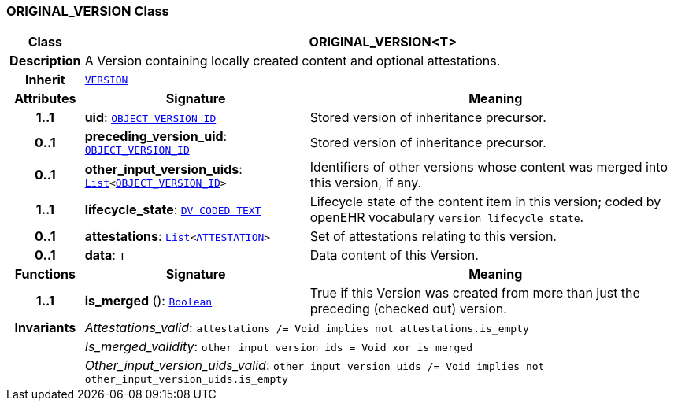=== ORIGINAL_VERSION Class

[cols="^1,3,5"]
|===
h|*Class*
2+^h|*ORIGINAL_VERSION<T>*

h|*Description*
2+a|A Version containing locally created content and optional attestations.

h|*Inherit*
2+|`<<_version_class,VERSION>>`

h|*Attributes*
^h|*Signature*
^h|*Meaning*

h|*1..1*
|*uid*: `link:/releases/BASE/{base_release}/base_types.html#_object_version_id_class[OBJECT_VERSION_ID^]`
a|Stored version of inheritance precursor.

h|*0..1*
|*preceding_version_uid*: `link:/releases/BASE/{base_release}/base_types.html#_object_version_id_class[OBJECT_VERSION_ID^]`
a|Stored version of inheritance precursor.

h|*0..1*
|*other_input_version_uids*: `link:/releases/BASE/{base_release}/foundation_types.html#_list_class[List^]<link:/releases/BASE/{base_release}/base_types.html#_object_version_id_class[OBJECT_VERSION_ID^]>`
a|Identifiers of other versions whose content was merged into this version, if any.

h|*1..1*
|*lifecycle_state*: `link:/releases/RM/{rm_release}/data_types.html#_dv_coded_text_class[DV_CODED_TEXT^]`
a|Lifecycle state of the content item in this version; coded by openEHR vocabulary `version lifecycle state`.

h|*0..1*
|*attestations*: `link:/releases/BASE/{base_release}/foundation_types.html#_list_class[List^]<<<_attestation_class,ATTESTATION>>>`
a|Set of attestations relating to this version.

h|*0..1*
|*data*: `T`
a|Data content of this Version.
h|*Functions*
^h|*Signature*
^h|*Meaning*

h|*1..1*
|*is_merged* (): `link:/releases/BASE/{base_release}/foundation_types.html#_boolean_class[Boolean^]`
a|True if this Version was created from more than just the preceding (checked out) version.

h|*Invariants*
2+a|__Attestations_valid__: `attestations /= Void implies not attestations.is_empty`

h|
2+a|__Is_merged_validity__: `other_input_version_ids = Void xor is_merged`

h|
2+a|__Other_input_version_uids_valid__: `other_input_version_uids /= Void implies not other_input_version_uids.is_empty`
|===
